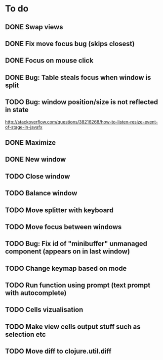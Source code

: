* To do
** DONE Swap views
** DONE Fix move focus bug (skips closest)
** DONE Focus on mouse click
** DONE Bug: Table steals focus when window is split
** TODO Bug: window position/size is not reflected in state
   http://stackoverflow.com/questions/38216268/how-to-listen-resize-event-of-stage-in-javafx
** DONE Maximize
** DONE New window
** TODO Close window
** TODO Balance window
** TODO Move splitter with keyboard
** TODO Move focus between windows
** TODO Bug: Fix id of "minibuffer" unmanaged component (appears on in last window)
** TODO Change keymap based on mode
** TODO Run function using prompt (text prompt with autocomplete)
** TODO Cells vizualisation
** TODO Make view cells output stuff such as selection etc
** TODO Move diff to clojure.util.diff
